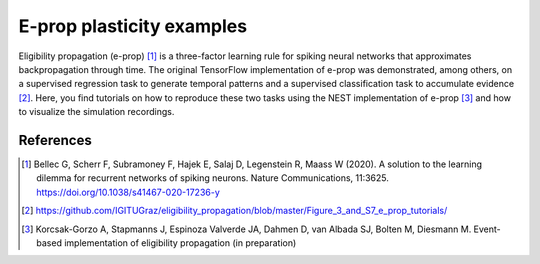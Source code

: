 E-prop plasticity examples
==========================


.. image:: ../../../../pynest/examples/eprop_plasticity/eprop_supervised_regression_infrastructure.png

Eligibility propagation (e-prop) [1]_ is a three-factor learning rule
for spiking neural networks that approximates backpropagation through time.
The original TensorFlow implementation of e-prop was demonstrated, among others, on a supervised regression task to generate temporal patterns and a supervised
classification task  to accumulate evidence [2]_.  Here, you find tutorials on how to reproduce these two tasks using the NEST
implementation of e-prop [3]_ and how to visualize the simulation
recordings.

References
----------

.. [1] Bellec G, Scherr F, Subramoney F, Hajek E, Salaj D, Legenstein R,
       Maass W (2020). A solution to the learning dilemma for recurrent
       networks of spiking neurons. Nature Communications, 11:3625.
       https://doi.org/10.1038/s41467-020-17236-y

.. [2] https://github.com/IGITUGraz/eligibility_propagation/blob/master/Figure_3_and_S7_e_prop_tutorials/

.. [3] Korcsak-Gorzo A, Stapmanns J, Espinoza Valverde JA, Dahmen D,
       van Albada SJ, Bolten M, Diesmann M. Event-based implementation of
       eligibility propagation (in preparation)
